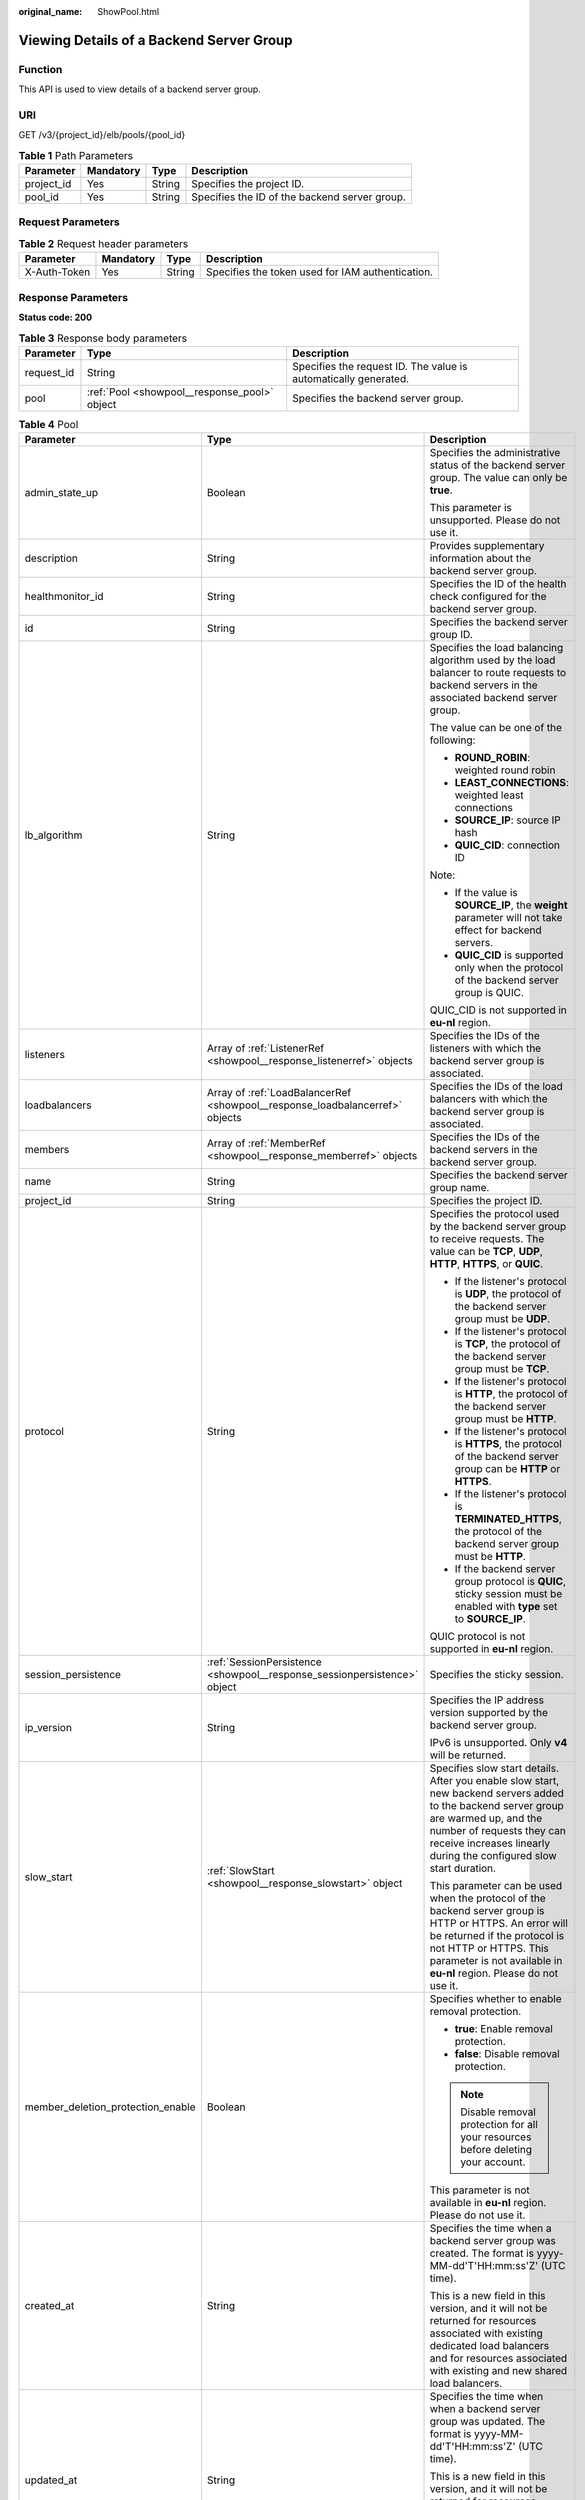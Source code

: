 :original_name: ShowPool.html

.. _ShowPool:

Viewing Details of a Backend Server Group
=========================================

Function
--------

This API is used to view details of a backend server group.

URI
---

GET /v3/{project_id}/elb/pools/{pool_id}

.. table:: **Table 1** Path Parameters

   +------------+-----------+--------+-----------------------------------------------+
   | Parameter  | Mandatory | Type   | Description                                   |
   +============+===========+========+===============================================+
   | project_id | Yes       | String | Specifies the project ID.                     |
   +------------+-----------+--------+-----------------------------------------------+
   | pool_id    | Yes       | String | Specifies the ID of the backend server group. |
   +------------+-----------+--------+-----------------------------------------------+

Request Parameters
------------------

.. table:: **Table 2** Request header parameters

   +--------------+-----------+--------+--------------------------------------------------+
   | Parameter    | Mandatory | Type   | Description                                      |
   +==============+===========+========+==================================================+
   | X-Auth-Token | Yes       | String | Specifies the token used for IAM authentication. |
   +--------------+-----------+--------+--------------------------------------------------+

Response Parameters
-------------------

**Status code: 200**

.. table:: **Table 3** Response body parameters

   +------------+----------------------------------------------+-----------------------------------------------------------------+
   | Parameter  | Type                                         | Description                                                     |
   +============+==============================================+=================================================================+
   | request_id | String                                       | Specifies the request ID. The value is automatically generated. |
   +------------+----------------------------------------------+-----------------------------------------------------------------+
   | pool       | :ref:`Pool <showpool__response_pool>` object | Specifies the backend server group.                             |
   +------------+----------------------------------------------+-----------------------------------------------------------------+

.. _showpool__response_pool:

.. table:: **Table 4** Pool

   +-----------------------------------+------------------------------------------------------------------------------+-------------------------------------------------------------------------------------------------------------------------------------------------------------------------------------------------------------------------------------------+
   | Parameter                         | Type                                                                         | Description                                                                                                                                                                                                                               |
   +===================================+==============================================================================+===========================================================================================================================================================================================================================================+
   | admin_state_up                    | Boolean                                                                      | Specifies the administrative status of the backend server group. The value can only be **true**.                                                                                                                                          |
   |                                   |                                                                              |                                                                                                                                                                                                                                           |
   |                                   |                                                                              | This parameter is unsupported. Please do not use it.                                                                                                                                                                                      |
   +-----------------------------------+------------------------------------------------------------------------------+-------------------------------------------------------------------------------------------------------------------------------------------------------------------------------------------------------------------------------------------+
   | description                       | String                                                                       | Provides supplementary information about the backend server group.                                                                                                                                                                        |
   +-----------------------------------+------------------------------------------------------------------------------+-------------------------------------------------------------------------------------------------------------------------------------------------------------------------------------------------------------------------------------------+
   | healthmonitor_id                  | String                                                                       | Specifies the ID of the health check configured for the backend server group.                                                                                                                                                             |
   +-----------------------------------+------------------------------------------------------------------------------+-------------------------------------------------------------------------------------------------------------------------------------------------------------------------------------------------------------------------------------------+
   | id                                | String                                                                       | Specifies the backend server group ID.                                                                                                                                                                                                    |
   +-----------------------------------+------------------------------------------------------------------------------+-------------------------------------------------------------------------------------------------------------------------------------------------------------------------------------------------------------------------------------------+
   | lb_algorithm                      | String                                                                       | Specifies the load balancing algorithm used by the load balancer to route requests to backend servers in the associated backend server group.                                                                                             |
   |                                   |                                                                              |                                                                                                                                                                                                                                           |
   |                                   |                                                                              | The value can be one of the following:                                                                                                                                                                                                    |
   |                                   |                                                                              |                                                                                                                                                                                                                                           |
   |                                   |                                                                              | -  **ROUND_ROBIN**: weighted round robin                                                                                                                                                                                                  |
   |                                   |                                                                              |                                                                                                                                                                                                                                           |
   |                                   |                                                                              | -  **LEAST_CONNECTIONS**: weighted least connections                                                                                                                                                                                      |
   |                                   |                                                                              |                                                                                                                                                                                                                                           |
   |                                   |                                                                              | -  **SOURCE_IP**: source IP hash                                                                                                                                                                                                          |
   |                                   |                                                                              |                                                                                                                                                                                                                                           |
   |                                   |                                                                              | -  **QUIC_CID**: connection ID                                                                                                                                                                                                            |
   |                                   |                                                                              |                                                                                                                                                                                                                                           |
   |                                   |                                                                              | Note:                                                                                                                                                                                                                                     |
   |                                   |                                                                              |                                                                                                                                                                                                                                           |
   |                                   |                                                                              | -  If the value is **SOURCE_IP**, the **weight** parameter will not take effect for backend servers.                                                                                                                                      |
   |                                   |                                                                              |                                                                                                                                                                                                                                           |
   |                                   |                                                                              | -  **QUIC_CID** is supported only when the protocol of the backend server group is QUIC.                                                                                                                                                  |
   |                                   |                                                                              |                                                                                                                                                                                                                                           |
   |                                   |                                                                              | QUIC_CID is not supported in **eu-nl** region.                                                                                                                                                                                            |
   +-----------------------------------+------------------------------------------------------------------------------+-------------------------------------------------------------------------------------------------------------------------------------------------------------------------------------------------------------------------------------------+
   | listeners                         | Array of :ref:`ListenerRef <showpool__response_listenerref>` objects         | Specifies the IDs of the listeners with which the backend server group is associated.                                                                                                                                                     |
   +-----------------------------------+------------------------------------------------------------------------------+-------------------------------------------------------------------------------------------------------------------------------------------------------------------------------------------------------------------------------------------+
   | loadbalancers                     | Array of :ref:`LoadBalancerRef <showpool__response_loadbalancerref>` objects | Specifies the IDs of the load balancers with which the backend server group is associated.                                                                                                                                                |
   +-----------------------------------+------------------------------------------------------------------------------+-------------------------------------------------------------------------------------------------------------------------------------------------------------------------------------------------------------------------------------------+
   | members                           | Array of :ref:`MemberRef <showpool__response_memberref>` objects             | Specifies the IDs of the backend servers in the backend server group.                                                                                                                                                                     |
   +-----------------------------------+------------------------------------------------------------------------------+-------------------------------------------------------------------------------------------------------------------------------------------------------------------------------------------------------------------------------------------+
   | name                              | String                                                                       | Specifies the backend server group name.                                                                                                                                                                                                  |
   +-----------------------------------+------------------------------------------------------------------------------+-------------------------------------------------------------------------------------------------------------------------------------------------------------------------------------------------------------------------------------------+
   | project_id                        | String                                                                       | Specifies the project ID.                                                                                                                                                                                                                 |
   +-----------------------------------+------------------------------------------------------------------------------+-------------------------------------------------------------------------------------------------------------------------------------------------------------------------------------------------------------------------------------------+
   | protocol                          | String                                                                       | Specifies the protocol used by the backend server group to receive requests. The value can be **TCP**, **UDP**, **HTTP**, **HTTPS**, or **QUIC**.                                                                                         |
   |                                   |                                                                              |                                                                                                                                                                                                                                           |
   |                                   |                                                                              | -  If the listener's protocol is **UDP**, the protocol of the backend server group must be **UDP**.                                                                                                                                       |
   |                                   |                                                                              |                                                                                                                                                                                                                                           |
   |                                   |                                                                              | -  If the listener's protocol is **TCP**, the protocol of the backend server group must be **TCP**.                                                                                                                                       |
   |                                   |                                                                              |                                                                                                                                                                                                                                           |
   |                                   |                                                                              | -  If the listener's protocol is **HTTP**, the protocol of the backend server group must be **HTTP**.                                                                                                                                     |
   |                                   |                                                                              |                                                                                                                                                                                                                                           |
   |                                   |                                                                              | -  If the listener's protocol is **HTTPS**, the protocol of the backend server group can be **HTTP** or **HTTPS**.                                                                                                                        |
   |                                   |                                                                              |                                                                                                                                                                                                                                           |
   |                                   |                                                                              | -  If the listener's protocol is **TERMINATED_HTTPS**, the protocol of the backend server group must be **HTTP**.                                                                                                                         |
   |                                   |                                                                              |                                                                                                                                                                                                                                           |
   |                                   |                                                                              | -  If the backend server group protocol is **QUIC**, sticky session must be enabled with **type** set to **SOURCE_IP**.                                                                                                                   |
   |                                   |                                                                              |                                                                                                                                                                                                                                           |
   |                                   |                                                                              | QUIC protocol is not supported in **eu-nl** region.                                                                                                                                                                                       |
   +-----------------------------------+------------------------------------------------------------------------------+-------------------------------------------------------------------------------------------------------------------------------------------------------------------------------------------------------------------------------------------+
   | session_persistence               | :ref:`SessionPersistence <showpool__response_sessionpersistence>` object     | Specifies the sticky session.                                                                                                                                                                                                             |
   +-----------------------------------+------------------------------------------------------------------------------+-------------------------------------------------------------------------------------------------------------------------------------------------------------------------------------------------------------------------------------------+
   | ip_version                        | String                                                                       | Specifies the IP address version supported by the backend server group.                                                                                                                                                                   |
   |                                   |                                                                              |                                                                                                                                                                                                                                           |
   |                                   |                                                                              | IPv6 is unsupported. Only **v4** will be returned.                                                                                                                                                                                        |
   +-----------------------------------+------------------------------------------------------------------------------+-------------------------------------------------------------------------------------------------------------------------------------------------------------------------------------------------------------------------------------------+
   | slow_start                        | :ref:`SlowStart <showpool__response_slowstart>` object                       | Specifies slow start details. After you enable slow start, new backend servers added to the backend server group are warmed up, and the number of requests they can receive increases linearly during the configured slow start duration. |
   |                                   |                                                                              |                                                                                                                                                                                                                                           |
   |                                   |                                                                              | This parameter can be used when the protocol of the backend server group is HTTP or HTTPS. An error will be returned if the protocol is not HTTP or HTTPS. This parameter is not available in **eu-nl** region. Please do not use it.     |
   +-----------------------------------+------------------------------------------------------------------------------+-------------------------------------------------------------------------------------------------------------------------------------------------------------------------------------------------------------------------------------------+
   | member_deletion_protection_enable | Boolean                                                                      | Specifies whether to enable removal protection.                                                                                                                                                                                           |
   |                                   |                                                                              |                                                                                                                                                                                                                                           |
   |                                   |                                                                              | -  **true**: Enable removal protection.                                                                                                                                                                                                   |
   |                                   |                                                                              |                                                                                                                                                                                                                                           |
   |                                   |                                                                              | -  **false**: Disable removal protection.                                                                                                                                                                                                 |
   |                                   |                                                                              |                                                                                                                                                                                                                                           |
   |                                   |                                                                              | .. note::                                                                                                                                                                                                                                 |
   |                                   |                                                                              |                                                                                                                                                                                                                                           |
   |                                   |                                                                              |    Disable removal protection for all your resources before deleting your account.                                                                                                                                                        |
   |                                   |                                                                              |                                                                                                                                                                                                                                           |
   |                                   |                                                                              | This parameter is not available in **eu-nl** region. Please do not use it.                                                                                                                                                                |
   +-----------------------------------+------------------------------------------------------------------------------+-------------------------------------------------------------------------------------------------------------------------------------------------------------------------------------------------------------------------------------------+
   | created_at                        | String                                                                       | Specifies the time when a backend server group was created. The format is yyyy-MM-dd'T'HH:mm:ss'Z' (UTC time).                                                                                                                            |
   |                                   |                                                                              |                                                                                                                                                                                                                                           |
   |                                   |                                                                              | This is a new field in this version, and it will not be returned for resources associated with existing dedicated load balancers and for resources associated with existing and new shared load balancers.                                |
   +-----------------------------------+------------------------------------------------------------------------------+-------------------------------------------------------------------------------------------------------------------------------------------------------------------------------------------------------------------------------------------+
   | updated_at                        | String                                                                       | Specifies the time when when a backend server group was updated. The format is yyyy-MM-dd'T'HH:mm:ss'Z' (UTC time).                                                                                                                       |
   |                                   |                                                                              |                                                                                                                                                                                                                                           |
   |                                   |                                                                              | This is a new field in this version, and it will not be returned for resources associated with existing dedicated load balancers and for resources associated with existing and new shared load balancers.                                |
   +-----------------------------------+------------------------------------------------------------------------------+-------------------------------------------------------------------------------------------------------------------------------------------------------------------------------------------------------------------------------------------+
   | vpc_id                            | String                                                                       | Specifies the ID of the VPC where the backend server group works.                                                                                                                                                                         |
   +-----------------------------------+------------------------------------------------------------------------------+-------------------------------------------------------------------------------------------------------------------------------------------------------------------------------------------------------------------------------------------+
   | type                              | String                                                                       | Specifies the type of the backend server group.                                                                                                                                                                                           |
   |                                   |                                                                              |                                                                                                                                                                                                                                           |
   |                                   |                                                                              | Values:                                                                                                                                                                                                                                   |
   |                                   |                                                                              |                                                                                                                                                                                                                                           |
   |                                   |                                                                              | -  **instance**: Any type of backend servers can be added. **vpc_id** is mandatory.                                                                                                                                                       |
   |                                   |                                                                              |                                                                                                                                                                                                                                           |
   |                                   |                                                                              | -  **ip**: Only IP as Backend servers can be added. **vpc_id** cannot be specified.                                                                                                                                                       |
   |                                   |                                                                              |                                                                                                                                                                                                                                           |
   |                                   |                                                                              | -  **""**: Any type of backend servers can be added.                                                                                                                                                                                      |
   +-----------------------------------+------------------------------------------------------------------------------+-------------------------------------------------------------------------------------------------------------------------------------------------------------------------------------------------------------------------------------------+

.. _showpool__response_listenerref:

.. table:: **Table 5** ListenerRef

   ========= ====== ==========================
   Parameter Type   Description
   ========= ====== ==========================
   id        String Specifies the listener ID.
   ========= ====== ==========================

.. _showpool__response_loadbalancerref:

.. table:: **Table 6** LoadBalancerRef

   ========= ====== ===============================
   Parameter Type   Description
   ========= ====== ===============================
   id        String Specifies the load balancer ID.
   ========= ====== ===============================

.. _showpool__response_memberref:

.. table:: **Table 7** MemberRef

   ========= ====== ================================
   Parameter Type   Description
   ========= ====== ================================
   id        String Specifies the backend server ID.
   ========= ====== ================================

.. _showpool__response_sessionpersistence:

.. table:: **Table 8** SessionPersistence

   +-----------------------+-----------------------+----------------------------------------------------------------------------------------------------------------------------------------------------------------------------------------------------------+
   | Parameter             | Type                  | Description                                                                                                                                                                                              |
   +=======================+=======================+==========================================================================================================================================================================================================+
   | cookie_name           | String                | Specifies the cookie name. The value can contain only letters, digits, hyphens (-), underscores (_), and periods (.). Note: This parameter will take effect only when **type** is set to **APP_COOKIE**. |
   +-----------------------+-----------------------+----------------------------------------------------------------------------------------------------------------------------------------------------------------------------------------------------------+
   | type                  | String                | Specifies the sticky session type. The value can be **SOURCE_IP**, **HTTP_COOKIE**, or **APP_COOKIE**.Note:                                                                                              |
   |                       |                       |                                                                                                                                                                                                          |
   |                       |                       | -  If the protocol of the backend server group is **TCP** or **UDP**, only **SOURCE_IP** takes effect.                                                                                                   |
   |                       |                       |                                                                                                                                                                                                          |
   |                       |                       | -  For dedicated load balancers, if the protocol of the backend server group is **HTTP** or **HTTPS**, the value can only be **HTTP_COOKIE**.                                                            |
   |                       |                       |                                                                                                                                                                                                          |
   |                       |                       | -  If the backend server group protocol is **QUIC**, sticky session must be enabled with **type** set to **SOURCE_IP**.                                                                                  |
   |                       |                       |                                                                                                                                                                                                          |
   |                       |                       | QUIC protocol is not supported in **eu-nl** region.                                                                                                                                                      |
   +-----------------------+-----------------------+----------------------------------------------------------------------------------------------------------------------------------------------------------------------------------------------------------+
   | persistence_timeout   | Integer               | Specifies the stickiness duration, in minutes. This parameter will not take effect when **type** is set to **APP_COOKIE**.                                                                               |
   |                       |                       |                                                                                                                                                                                                          |
   |                       |                       | -  If the protocol of the backend server group is TCP, UDP, or QUIC, the value ranges from **1** to **60**, and the default value is **1**.                                                              |
   |                       |                       |                                                                                                                                                                                                          |
   |                       |                       | -  If the protocol of the backend server group is HTTP or HTTPS, the value ranges from **1** to **1440**, and the default value is **1440**.                                                             |
   |                       |                       |                                                                                                                                                                                                          |
   |                       |                       | QUIC protocol is not supported in **eu-nl** region.                                                                                                                                                      |
   +-----------------------+-----------------------+----------------------------------------------------------------------------------------------------------------------------------------------------------------------------------------------------------+

.. _showpool__response_slowstart:

.. table:: **Table 9** SlowStart

   +-----------------------+-----------------------+----------------------------------------------------------------------------+
   | Parameter             | Type                  | Description                                                                |
   +=======================+=======================+============================================================================+
   | enable                | Boolean               | Specifies whether to enable slow start.                                    |
   |                       |                       |                                                                            |
   |                       |                       | -  **true**: Enable slow start.                                            |
   |                       |                       |                                                                            |
   |                       |                       | -  **false**: Disable slow start.                                          |
   |                       |                       |                                                                            |
   |                       |                       | Default: **false**                                                         |
   +-----------------------+-----------------------+----------------------------------------------------------------------------+
   | duration              | Integer               | Specifies the slow start duration, in seconds.                             |
   |                       |                       |                                                                            |
   |                       |                       | The value ranges from **30** to **1200**, and the default value is **30**. |
   |                       |                       |                                                                            |
   |                       |                       | Minimum: **30**                                                            |
   |                       |                       |                                                                            |
   |                       |                       | Maximum: **1200**                                                          |
   |                       |                       |                                                                            |
   |                       |                       | Default: **30**                                                            |
   +-----------------------+-----------------------+----------------------------------------------------------------------------+

Example Requests
----------------

.. code-block:: text

   GET https://{ELB_Endpoint}/v3/99a3fff0d03c428eac3678da6a7d0f24/elb/pools/36ce7086-a496-4666-9064-5ba0e6840c75

Example Responses
-----------------

**Status code: 200**

Successful request.

.. code-block::

   {
     "pool" : {
       "type" : "",
       "vpc_id" : "",
       "lb_algorithm" : "LEAST_CONNECTIONS",
       "protocol" : "TCP",
       "description" : "My pool",
       "admin_state_up" : true,
       "member_deletion_protection_enable" : false,
       "loadbalancers" : [ {
         "id" : "098b2f68-af1c-41a9-8efd-69958722af62"
       } ],
       "project_id" : "99a3fff0d03c428eac3678da6a7d0f24",
       "session_persistence" : null,
       "healthmonitor_id" : "",
       "listeners" : [ {
         "id" : "0b11747a-b139-492f-9692-2df0b1c87193"
       }, {
         "id" : "61942790-2367-482a-8b0e-93840ea2a1c6"
       }, {
         "id" : "fd8f954c-f0f8-4d39-bb1d-41637cd6b1be"
       } ],
       "members" : [ ],
       "id" : "36ce7086-a496-4666-9064-5ba0e6840c75",
       "name" : "My pool.",
       "ip_version" : "dualstack"
     },
     "request_id" : "c1a60da2-1ec7-4a1c-b4cc-73e1a57b368e"
   }

Status Codes
------------

=========== ===================
Status Code Description
=========== ===================
200         Successful request.
=========== ===================

Error Codes
-----------

See :ref:`Error Codes <errorcode>`.
